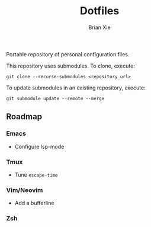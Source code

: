 #+TITLE: Dotfiles
#+AUTHOR: Brian Xie
#+EMAIL: briancxie@gmail.com

Portable repository of personal configuration files.

This repository uses submodules. To clone, execute:

#+begin_src
git clone --recurse-submodules <repository_url>
#+end_src

To update submodules in an existing repository, execute:

#+begin_src
git submodule update --remote --merge
#+end_src

** Roadmap

*** Emacs
- Configure lsp-mode

*** Tmux
- Tune ~escape-time~

*** Vim/Neovim
- Add a bufferline

*** Zsh
